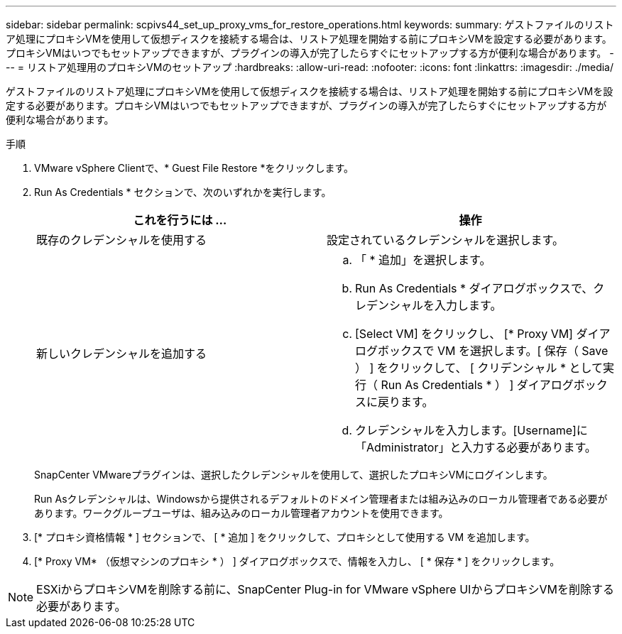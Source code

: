 ---
sidebar: sidebar 
permalink: scpivs44_set_up_proxy_vms_for_restore_operations.html 
keywords:  
summary: ゲストファイルのリストア処理にプロキシVMを使用して仮想ディスクを接続する場合は、リストア処理を開始する前にプロキシVMを設定する必要があります。プロキシVMはいつでもセットアップできますが、プラグインの導入が完了したらすぐにセットアップする方が便利な場合があります。 
---
= リストア処理用のプロキシVMのセットアップ
:hardbreaks:
:allow-uri-read: 
:nofooter: 
:icons: font
:linkattrs: 
:imagesdir: ./media/


[role="lead"]
ゲストファイルのリストア処理にプロキシVMを使用して仮想ディスクを接続する場合は、リストア処理を開始する前にプロキシVMを設定する必要があります。プロキシVMはいつでもセットアップできますが、プラグインの導入が完了したらすぐにセットアップする方が便利な場合があります。

.手順
. VMware vSphere Clientで、* Guest File Restore *をクリックします。
. Run As Credentials * セクションで、次のいずれかを実行します。
+
|===
| これを行うには ... | 操作 


| 既存のクレデンシャルを使用する | 設定されているクレデンシャルを選択します。 


| 新しいクレデンシャルを追加する  a| 
.. 「 * 追加」を選択します。
.. Run As Credentials * ダイアログボックスで、クレデンシャルを入力します。
.. [Select VM] をクリックし、 [* Proxy VM] ダイアログボックスで VM を選択します。[ 保存（ Save ） ] をクリックして、 [ クリデンシャル * として実行（ Run As Credentials * ） ] ダイアログボックスに戻ります。
.. クレデンシャルを入力します。[Username]に「Administrator」と入力する必要があります。


|===
+
SnapCenter VMwareプラグインは、選択したクレデンシャルを使用して、選択したプロキシVMにログインします。

+
Run Asクレデンシャルは、Windowsから提供されるデフォルトのドメイン管理者または組み込みのローカル管理者である必要があります。ワークグループユーザは、組み込みのローカル管理者アカウントを使用できます。

. [* プロキシ資格情報 * ] セクションで、 [ * 追加 ] をクリックして、プロキシとして使用する VM を追加します。
. [* Proxy VM* （仮想マシンのプロキシ * ） ] ダイアログボックスで、情報を入力し、 [ * 保存 * ] をクリックします。



NOTE: ESXiからプロキシVMを削除する前に、SnapCenter Plug-in for VMware vSphere UIからプロキシVMを削除する必要があります。
